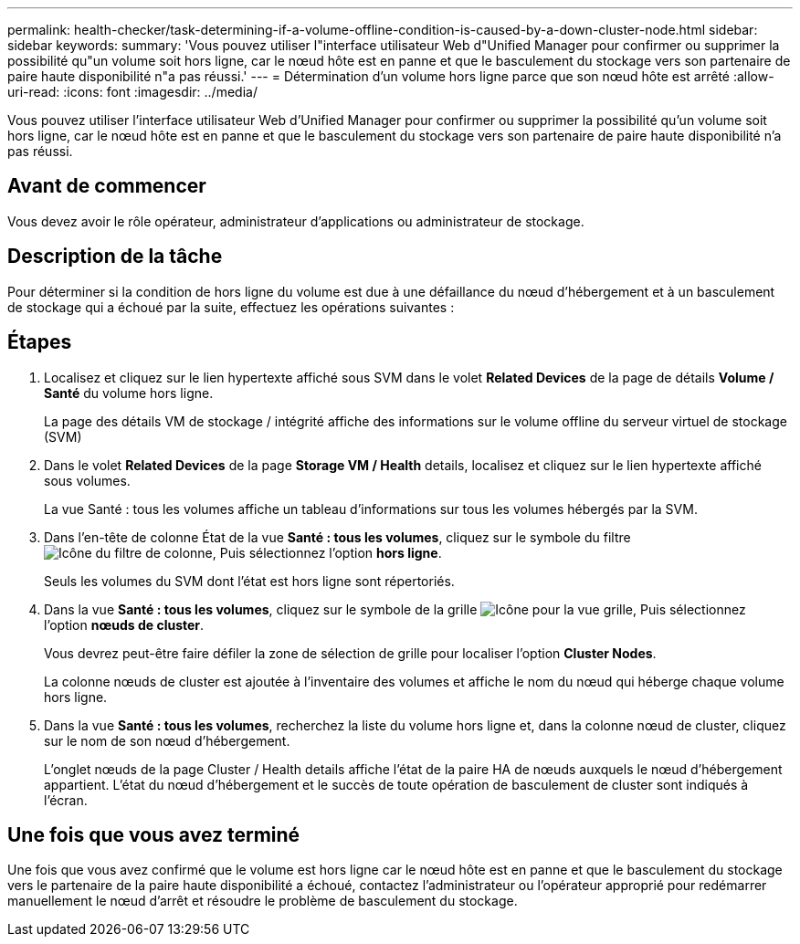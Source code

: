 ---
permalink: health-checker/task-determining-if-a-volume-offline-condition-is-caused-by-a-down-cluster-node.html 
sidebar: sidebar 
keywords:  
summary: 'Vous pouvez utiliser l"interface utilisateur Web d"Unified Manager pour confirmer ou supprimer la possibilité qu"un volume soit hors ligne, car le nœud hôte est en panne et que le basculement du stockage vers son partenaire de paire haute disponibilité n"a pas réussi.' 
---
= Détermination d'un volume hors ligne parce que son nœud hôte est arrêté
:allow-uri-read: 
:icons: font
:imagesdir: ../media/


[role="lead"]
Vous pouvez utiliser l'interface utilisateur Web d'Unified Manager pour confirmer ou supprimer la possibilité qu'un volume soit hors ligne, car le nœud hôte est en panne et que le basculement du stockage vers son partenaire de paire haute disponibilité n'a pas réussi.



== Avant de commencer

Vous devez avoir le rôle opérateur, administrateur d'applications ou administrateur de stockage.



== Description de la tâche

Pour déterminer si la condition de hors ligne du volume est due à une défaillance du nœud d'hébergement et à un basculement de stockage qui a échoué par la suite, effectuez les opérations suivantes :



== Étapes

. Localisez et cliquez sur le lien hypertexte affiché sous SVM dans le volet *Related Devices* de la page de détails *Volume / Santé* du volume hors ligne.
+
La page des détails VM de stockage / intégrité affiche des informations sur le volume offline du serveur virtuel de stockage (SVM)

. Dans le volet *Related Devices* de la page *Storage VM / Health* details, localisez et cliquez sur le lien hypertexte affiché sous volumes.
+
La vue Santé : tous les volumes affiche un tableau d'informations sur tous les volumes hébergés par la SVM.

. Dans l'en-tête de colonne État de la vue *Santé : tous les volumes*, cliquez sur le symbole du filtre image:../media/filtericon-um60.png["Icône du filtre de colonne"], Puis sélectionnez l'option *hors ligne*.
+
Seuls les volumes du SVM dont l'état est hors ligne sont répertoriés.

. Dans la vue *Santé : tous les volumes*, cliquez sur le symbole de la grille image:../media/gridviewicon.gif["Icône pour la vue grille"], Puis sélectionnez l'option *nœuds de cluster*.
+
Vous devrez peut-être faire défiler la zone de sélection de grille pour localiser l'option *Cluster Nodes*.

+
La colonne nœuds de cluster est ajoutée à l'inventaire des volumes et affiche le nom du nœud qui héberge chaque volume hors ligne.

. Dans la vue *Santé : tous les volumes*, recherchez la liste du volume hors ligne et, dans la colonne nœud de cluster, cliquez sur le nom de son nœud d'hébergement.
+
L'onglet nœuds de la page Cluster / Health details affiche l'état de la paire HA de nœuds auxquels le nœud d'hébergement appartient. L'état du nœud d'hébergement et le succès de toute opération de basculement de cluster sont indiqués à l'écran.





== Une fois que vous avez terminé

Une fois que vous avez confirmé que le volume est hors ligne car le nœud hôte est en panne et que le basculement du stockage vers le partenaire de la paire haute disponibilité a échoué, contactez l'administrateur ou l'opérateur approprié pour redémarrer manuellement le nœud d'arrêt et résoudre le problème de basculement du stockage.
